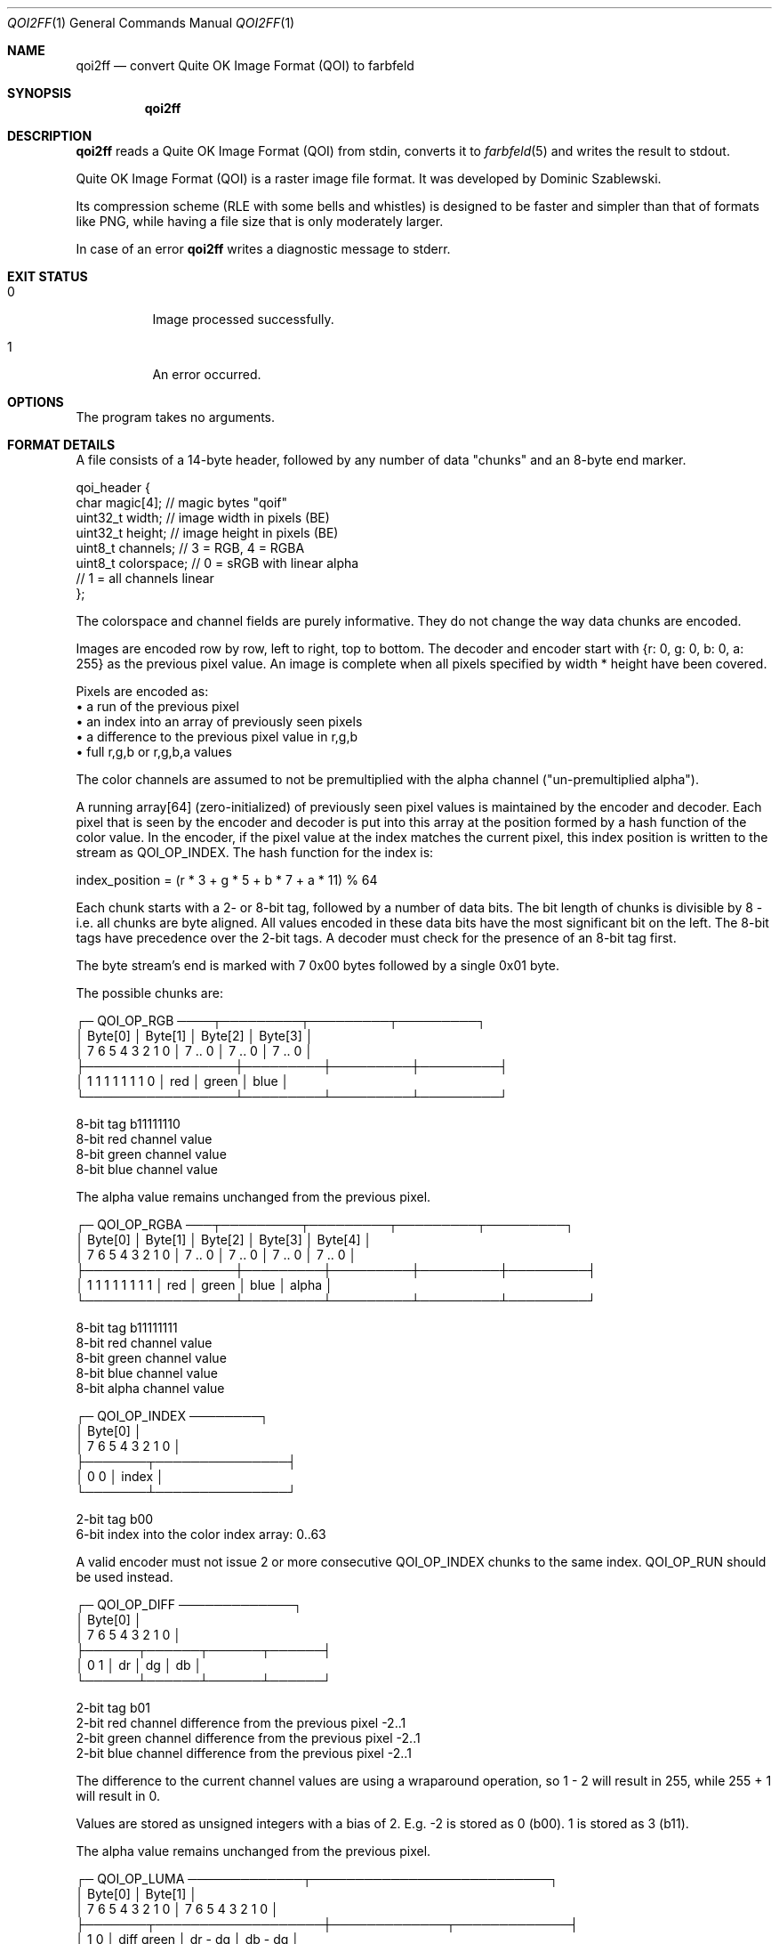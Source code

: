 .Dd 2023-11-09
.Dt QOI2FF 1
.Os farbfeld-utils
.Sh NAME
.Nm qoi2ff
.Nd convert Quite OK Image Format (QOI) to farbfeld
.Sh SYNOPSIS
.Nm
.Sh DESCRIPTION
.Nm
reads a Quite OK Image Format (QOI) from stdin, converts it to
.Xr farbfeld 5
and writes the result to stdout.
.Pp
Quite OK Image Format (QOI) is a raster image file format. It was developed by
Dominic Szablewski.
.Pp
Its compression scheme (RLE with some bells and whistles) is designed to be
faster and simpler than that of formats like PNG, while having a file size
that is only moderately larger.
.Pp
In case of an error
.Nm
writes a diagnostic message to stderr.
.Sh EXIT STATUS
.Bl -tag -width Ds
.It 0
Image processed successfully.
.It 1
An error occurred.
.El
.Sh OPTIONS
The program takes no arguments.
.Sh FORMAT DETAILS
A file consists of a 14-byte header, followed by any number of
data "chunks" and an 8-byte end marker.

   qoi_header {
      char     magic[4];   // magic bytes "qoif"
      uint32_t width;      // image width in pixels (BE)
      uint32_t height;     // image height in pixels (BE)
      uint8_t  channels;   // 3 = RGB, 4 = RGBA
      uint8_t  colorspace; // 0 = sRGB with linear alpha
                           // 1 = all channels linear
   };

The colorspace and channel fields are purely informative. They do
not change the way data chunks are encoded.

Images are encoded row by row, left to right, top to bottom. The
decoder and encoder start with {r: 0, g: 0, b: 0, a: 255} as the
previous pixel value. An image is complete when all pixels specified
by width * height have been covered.

Pixels are encoded as:
 • a run of the previous pixel
 • an index into an array of previously seen pixels
 • a difference to the previous pixel value in r,g,b
 • full r,g,b or r,g,b,a values

The color channels are assumed to not be premultiplied with the
alpha channel ("un-premultiplied alpha").

A running array[64] (zero-initialized) of previously seen pixel
values is maintained by the encoder and decoder. Each pixel that is
seen by the encoder and decoder is put into this array at the
position formed by a hash function of the color value. In the
encoder, if the pixel value at the index matches the current pixel,
this index position is written to the stream as QOI_OP_INDEX. The
hash function for the index is:

   index_position = (r * 3 + g * 5 + b * 7 + a * 11) % 64

Each chunk starts with a 2- or 8-bit tag, followed by a number of
data bits. The bit length of chunks is divisible by 8 - i.e. all
chunks are byte aligned. All values encoded in these data bits have
the most significant bit on the left. The 8-bit tags have
precedence over the 2-bit tags. A decoder must check for the
presence of an 8-bit tag first.

The byte stream's end is marked with 7 0x00 bytes followed by a
single 0x01 byte.

The possible chunks are:

   ┌─ QOI_OP_RGB ────┬─────────┬─────────┬─────────┐
   │      Byte[0]    │ Byte[1] │ Byte[2] │ Byte[3] │
   │ 7 6 5 4 3 2 1 0 │ 7 .. 0  │ 7 .. 0  │ 7 .. 0  │
   ├─────────────────┼─────────┼─────────┼─────────┤
   │ 1 1 1 1 1 1 1 0 │   red   │  green  │  blue   │
   └─────────────────┴─────────┴─────────┴─────────┘

   8-bit tag b11111110
   8-bit red channel value
   8-bit green channel value
   8-bit blue channel value

The alpha value remains unchanged from the previous pixel.

   ┌─ QOI_OP_RGBA ───┬─────────┬─────────┬─────────┬─────────┐
   │      Byte[0]    │ Byte[1] │ Byte[2] │ Byte[3] │ Byte[4] │
   │ 7 6 5 4 3 2 1 0 │ 7 .. 0  │ 7 .. 0  │ 7 .. 0  │ 7 .. 0  │
   ├─────────────────┼─────────┼─────────┼─────────┼─────────┤
   │ 1 1 1 1 1 1 1 1 │   red   │  green  │  blue   │  alpha  │
   └─────────────────┴─────────┴─────────┴─────────┴─────────┘

   8-bit tag b11111111
   8-bit red channel value
   8-bit green channel value
   8-bit blue channel value
   8-bit alpha channel value

   ┌─ QOI_OP_INDEX ────────┐
   │       Byte[0]         │
   │  7 6     5 4 3 2 1 0  │
   ├───────┬───────────────┤
   │  0 0  │     index     │
   └───────┴───────────────┘

   2-bit tag b00
   6-bit index into the color index array: 0..63

A valid encoder must not issue 2 or more consecutive QOI_OP_INDEX
chunks to the same index. QOI_OP_RUN should be used instead.

   ┌─ QOI_OP_DIFF ─────────────┐
   │          Byte[0]          │
   │ 7  6   5  4   3  2   1  0 │
   ├──────┬──────┬──────┬──────┤
   │ 0  1 │  dr  │  dg  │  db  │
   └──────┴──────┴──────┴──────┘

   2-bit tag b01
   2-bit red channel difference from the previous pixel -2..1
   2-bit green channel difference from the previous pixel -2..1
   2-bit blue channel difference from the previous pixel -2..1

The difference to the current channel values are using a wraparound
operation, so 1 - 2 will result in 255, while 255 + 1 will result
in 0.

Values are stored as unsigned integers with a bias of 2. E.g. -2
is stored as 0 (b00). 1 is stored as 3 (b11).

The alpha value remains unchanged from the previous pixel.

   ┌─ QOI_OP_LUMA ─────────────┬───────────────────────────┐
   │          Byte[0]          │          Byte[1]          │
   │ 7  6    5  4  3  2  1  0  │  7  6  5  4   3  2  1  0  │
   ├───────┬───────────────────┼─────────────┬─────────────┤
   │ 1  0  │     diff green    │   dr - dg   │   db - dg   │
   └───────┴───────────────────┴─────────────┴─────────────┘

   2-bit tag b10
   6-bit green channel difference from the previous pixel -32..31
   4-bit red channel difference minus green channel difference -8..7
   4-bit blue channel difference minus green channel difference -8..7

The green channel is used to indicate the general direction of
change and is encoded in 6 bits. The red and blue channels (dr
and db) base their diffs off of the green channel difference. I.e.:

   dr_dg = (cur_px.r - prev_px.r) - (cur_px.g - prev_px.g)
   db_dg = (cur_px.b - prev_px.b) - (cur_px.g - prev_px.g)

The difference to the current channel values are using a wraparound
operation, so 10 - 13 will result in 253, while 250 + 7 will result
in 1.

Values are stored as unsigned integers with a bias of 32 for the
green channel and a bias of 8 for the red and blue channel.

The alpha value remains unchanged from the previous pixel.

   ┌─ QOI_OP_RUN ────────────┐
   │         Byte[0]         │
   │ 7  6   5  4  3  2  1  0 │
   ├──────┬──────────────────┤
   │ 1  1 │       run        │
   └──────┴──────────────────┘

   2-bit tag b11
   6-bit run-length repeating the previous pixel: 1..62

The run-length is stored with a bias of -1. Note that the runlengths 63 and 64 (b111110 and b111111) are illegal as they are
occupied by the QOI_OP_RGB and QOI_OP_RGBA tags.

Ref. https://qoiformat.org/qoi-specification.pdf
.Sh EXAMPLES
$
.Nm
< image.qoi > image.ff
.Pp
$
.Nm
< image.qoi | bzip2 > image.ff.bz2
.Sh SEE ALSO
.Xr 2ff 1 ,
.Xr bzip2 1 ,
.Xr farbfeld 5 ,
.Xr farbfeld-utils 7
